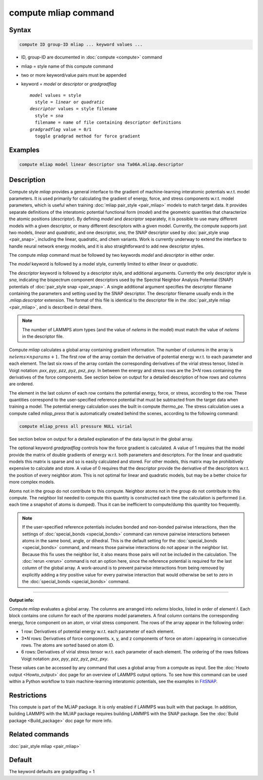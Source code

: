 .. index:: compute mliap

compute mliap command
=====================

Syntax
""""""

.. code-block:: LAMMPS

   compute ID group-ID mliap ... keyword values ...

* ID, group-ID are documented in :doc:`compute <compute>` command
* mliap = style name of this compute command
* two or more keyword/value pairs must be appended
* keyword = *model* or *descriptor* or *gradgradflag*

  .. parsed-literal::

       *model* values = style
         style = *linear* or *quadratic*
       *descriptor* values = style filename
         style = *sna*
         filename = name of file containing descriptor definitions
       *gradgradflag* value = 0/1
         toggle gradgrad method for force gradient

Examples
""""""""

.. code-block:: LAMMPS

   compute mliap model linear descriptor sna Ta06A.mliap.descriptor

Description
"""""""""""

Compute style *mliap* provides a general interface to the gradient
of machine-learning interatomic potentials w.r.t. model parameters.
It is used primarily for calculating the gradient of energy, force, and
stress components w.r.t. model parameters, which is useful when training
:doc:`mliap pair_style <pair_mliap>` models to match target data.
It provides separate
definitions of the interatomic potential functional form (*model*)
and the geometric quantities that characterize the atomic positions
(*descriptor*). By defining *model* and *descriptor* separately,
it is possible to use many different models with a given descriptor,
or many different descriptors with a given model. Currently, the
compute supports just two models, *linear* and *quadratic*,
and one descriptor, *sna*, the SNAP descriptor used by
:doc:`pair_style snap <pair_snap>`, including the linear, quadratic,
and chem variants. Work is currently underway to extend
the interface to handle neural network energy models,
and it is also straightforward to add new descriptor styles.

The compute *mliap* command must be followed by two keywords
*model* and *descriptor* in either order.

The *model* keyword is followed by a model style, currently limited to
either *linear* or *quadratic*.

The *descriptor* keyword is followed by a descriptor style, and additional arguments.
Currently the only descriptor style is *sna*, indicating the bispectrum component
descriptors used by the Spectral Neighbor Analysis Potential (SNAP) potentials of
:doc:`pair_style snap <pair_snap>`.
A single additional argument specifies the descriptor filename
containing the parameters and setting used by the SNAP descriptor.
The descriptor filename usually ends in the *.mliap.descriptor* extension.
The format of this file is identical to the descriptor file in the
:doc:`pair_style mliap <pair_mliap>`, and is described in detail
there.

.. note::

   The number of LAMMPS atom types (and the value of *nelems* in the model)
   must match the value of *nelems* in the descriptor file.

Compute *mliap* calculates a global array containing gradient information.
The number of columns in the array is :math:`nelems \times nparams + 1`.
The first row of the array contain the derivative of potential energy w.r.t. to
each parameter and each element. The last six rows
of the array contain the corresponding derivatives of the
virial stress tensor, listed in Voigt notation: *pxx*, *pyy*, *pzz*,
*pyz*, *pxz*, *pxy*. In between the energy and stress rows are
the 3\*\ *N* rows containing the derivatives of the force components.
See section below on output for a detailed description of how
rows and columns are ordered.

The element in the last column of each row contains
the potential energy, force, or stress, according to the row.
These quantities correspond to the user-specified reference potential
that must be subtracted from the target data when training a model.
The potential energy calculation uses the built in compute *thermo_pe*.
The stress calculation uses a compute called *mliap_press* that is
automatically created behind the scenes, according to the following
command:

.. code-block:: LAMMPS

   compute mliap_press all pressure NULL virial

See section below on output for a detailed explanation of the data
layout in the global array.

The optional keyword *gradgradflag* controls how the force
gradient is calculated. A value of 1 requires that the model provide
the matrix of double gradients of energy w.r.t. both parameters
and descriptors. For the linear and quadratic models this matrix is
sparse and so is easily calculated and stored. For other models, this
matrix may be prohibitively expensive to calculate and store.
A value of 0 requires that the descriptor provide the derivative
of the descriptors w.r.t. the position of every neighbor atom.
This is not optimal for linear and quadratic models, but may be
a better choice for more complex models.

Atoms not in the group do not contribute to this compute.
Neighbor atoms not in the group do not contribute to this compute.
The neighbor list needed to compute this quantity is constructed each
time the calculation is performed (i.e. each time a snapshot of atoms
is dumped).  Thus it can be inefficient to compute/dump this quantity
too frequently.

.. note::

   If the user-specified reference potentials includes bonded and
   non-bonded pairwise interactions, then the settings of
   :doc:`special_bonds <special_bonds>` command can remove pairwise
   interactions between atoms in the same bond, angle, or dihedral.  This
   is the default setting for the :doc:`special_bonds <special_bonds>`
   command, and means those pairwise interactions do not appear in the
   neighbor list.  Because this fix uses the neighbor list, it also means
   those pairs will not be included in the calculation. The :doc:`rerun <rerun>`
   command is not an option here, since the reference potential is required
   for the last column of the global array. A work-around is to prevent
   pairwise interactions from being removed by explicitly adding a
   *tiny* positive value for every pairwise interaction that would otherwise be
   set to zero in the :doc:`special_bonds <special_bonds>` command.

----------

**Output info:**

Compute *mliap* evaluates a global array.
The columns are arranged into
*nelems* blocks, listed in order of element *I*\ . Each block
contains one column for each of the *nparams* model parameters.
A final column contains the corresponding energy, force component
on an atom, or virial stress component. The rows of the array appear
in the following order:

* 1 row: Derivatives of potential energy w.r.t. each parameter of each element.
* 3\*\ *N* rows: Derivatives of force components. x, y, and z components of force on atom *i* appearing in consecutive rows. The atoms are sorted based on atom ID.
* 6 rows: Derivatives of virial stress tensor  w.r.t. each parameter of each element. The ordering of the rows follows Voigt notation: *pxx*, *pyy*, *pzz*, *pyz*, *pxz*, *pxy*.

These values can be accessed by any command that uses a global array
from a compute as input.  See the :doc:`Howto output <Howto_output>` doc
page for an overview of LAMMPS output options. To see how this command
can be used within a Python workflow to train machine-learning interatomic
potentials, see the examples in `FitSNAP <https://github.com/FitSNAP/FitSNAP>`_.

Restrictions
""""""""""""

This compute is part of the MLIAP package.  It is only enabled if
LAMMPS was built with that package.  In addition, building LAMMPS with the MLIAP package
requires building LAMMPS with the SNAP package.
See the :doc:`Build package <Build_package>` doc page for more info.

Related commands
""""""""""""""""

:doc:`pair_style mliap <pair_mliap>`

Default
"""""""

The keyword defaults are gradgradflag = 1
